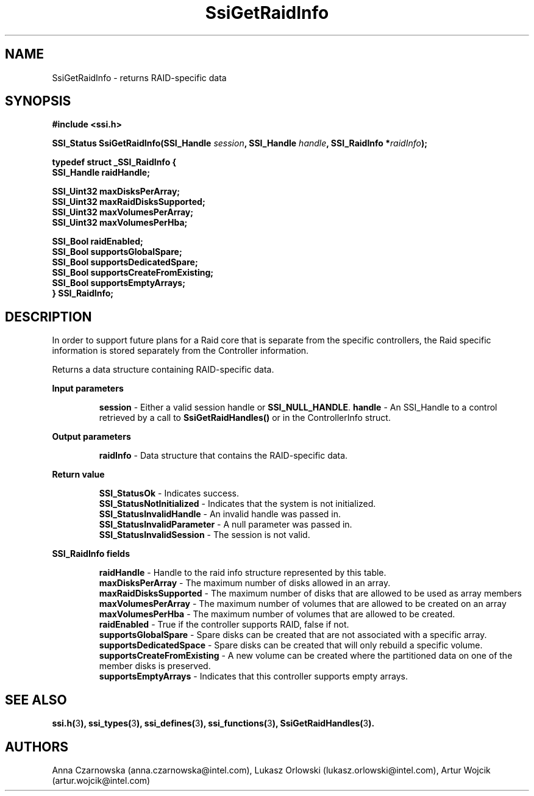 .\" Copyright (c) 2011, Intel Corporation
.\" All rights reserved.
.\"
.\" Redistribution and use in source and binary forms, with or without 
.\" modification, are permitted provided that the following conditions are met:
.\"
.\"	* Redistributions of source code must retain the above copyright 
.\"	  notice, this list of conditions and the following disclaimer.
.\"	* Redistributions in binary form must reproduce the above copyright 
.\"	  notice, this list of conditions and the following disclaimer in the 
.\"	  documentation 
.\"	  and/or other materials provided with the distribution.
.\"	* Neither the name of Intel Corporation nor the names of its 
.\"	  contributors may be used to endorse or promote products derived from 
.\"	  this software without specific prior written permission.
.\"
.\" THIS SOFTWARE IS PROVIDED BY THE COPYRIGHT HOLDERS AND CONTRIBUTORS "AS IS" 
.\" AND ANY EXPRESS OR IMPLIED WARRANTIES, INCLUDING, BUT NOT LIMITED TO, THE 
.\" IMPLIED WARRANTIES OF MERCHANTABILITY AND FITNESS FOR A PARTICULAR PURPOSE 
.\" ARE DISCLAIMED. IN NO EVENT SHALL THE COPYRIGHT OWNER OR CONTRIBUTORS BE 
.\" LIABLE FOR ANY DIRECT, INDIRECT, INCIDENTAL, SPECIAL, EXEMPLARY, OR 
.\" CONSEQUENTIAL DAMAGES (INCLUDING, BUT NOT LIMITED TO, PROCUREMENT OF 
.\" SUBSTITUTE GOODS OR SERVICES; LOSS OF USE, DATA, OR PROFITS; OR BUSINESS 
.\" INTERRUPTION) HOWEVER CAUSED AND ON ANY THEORY OF LIABILITY, WHETHER IN 
.\" CONTRACT, STRICT LIABILITY, OR TORT (INCLUDING NEGLIGENCE OR OTHERWISE) 
.\" ARISING IN ANY WAY OUT OF THE USE OF THIS SOFTWARE, EVEN IF ADVISED OF THE 
.\" POSSIBILITY OF SUCH DAMAGE.
.\"
.TH SsiGetRaidInfo 3 "September 28, 2011" "version 0.1" "Linux Programmer's Reference"
.SH NAME
SsiGetRaidInfo - returns RAID-specific data
.SH SYNOPSIS
.PP
.B #include <ssi.h>

.BI "SSI_Status SsiGetRaidInfo(SSI_Handle " session ", SSI_Handle " handle ", "
.BI "SSI_RaidInfo *" raidInfo ");"

\fBtypedef struct _SSI_RaidInfo
{
    SSI_Handle raidHandle; 
  
    SSI_Uint32 maxDisksPerArray;      
    SSI_Uint32 maxRaidDisksSupported; 
    SSI_Uint32 maxVolumesPerArray;    
    SSI_Uint32 maxVolumesPerHba;      

    SSI_Bool raidEnabled;
    SSI_Bool supportsGlobalSpare;
    SSI_Bool supportsDedicatedSpare;
    SSI_Bool supportsCreateFromExisting;
    SSI_Bool supportsEmptyArrays;
.br
} SSI_RaidInfo;\fR

.SH DESCRIPTION
.PP
In order to support future plans for a Raid core that is separate from the 
specific controllers, the Raid specific information is stored separately from 
the Controller information.

Returns a data structure containing RAID-specific data.
.PP
.B Input parameters
.IP
\fBsession\fR - Either a valid session handle or \fBSSI_NULL_HANDLE\fR.
\fBhandle\fR - An SSI_Handle to a control retrieved by a call to 
\fBSsiGetRaidHandles()\fR or in the ControllerInfo struct.
.PP
.B Output parameters
.IP
\fBraidInfo\fR - Data structure that contains the RAID-specific data.
.PP
.B Return value
.IP 
\fBSSI_StatusOk\fR - Indicates success.
.br
\fBSSI_StatusNotInitialized\fR - Indicates that the system is not initialized.
.br
\fBSSI_StatusInvalidHandle\fR - An invalid handle was passed in.
.br
\fBSSI_StatusInvalidParameter\fR - A null parameter was passed in.
.br
\fBSSI_StatusInvalidSession\fR - The session is not valid.
.PP
.B SSI_RaidInfo fields
.IP
\fBraidHandle\fR - Handle to the raid info structure represented by this table.
.br
\fBmaxDisksPerArray\fR - The maximum number of disks allowed in an array.  
.br
\fBmaxRaidDisksSupported\fR - The maximum number of disks that are allowed to 
be used as array members
.br
\fBmaxVolumesPerArray\fR - The maximum number of volumes that are allowed to be 
created on an array
.br
\fBmaxVolumesPerHba\fR - The maximum number of volumes that are allowed to be 
created.
.br 
\fBraidEnabled\fR - True if the controller supports RAID, false if not.
.br
\fBsupportsGlobalSpare\fR - Spare disks can be created that are not associated 
with a specific array.
.br
\fBsupportsDedicatedSpace\fR - Spare disks can be created that will only 
rebuild a specific volume.
.br
\fBsupportsCreateFromExisting\fR - A new volume can be created where the 
partitioned data on one of the member disks is preserved.
.br
\fBsupportsEmptyArrays\fR - Indicates that this controller supports empty 
arrays.
.SH SEE ALSO
\fBssi.h(\fR3\fB), ssi_types(\fR3\fB), ssi_defines(\fR3\fB), 
ssi_functions(\fR3\fB), SsiGetRaidHandles(\fR3\fB).\fR
.SH AUTHORS
Anna Czarnowska (anna.czarnowska@intel.com), 
Lukasz Orlowski (lukasz.orlowski@intel.com),
Artur Wojcik (artur.wojcik@intel.com)
